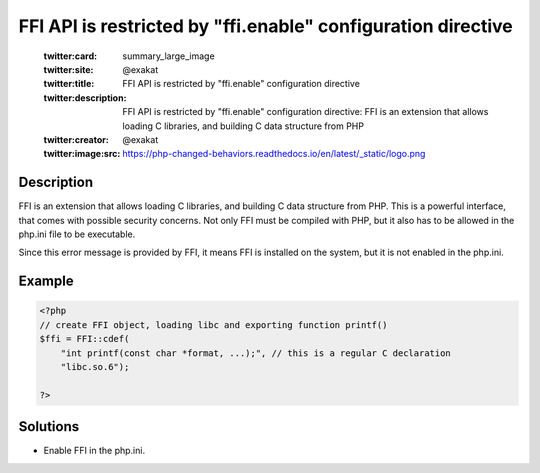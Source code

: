 .. _ffi-api-is-restricted-by-"ffi.enable"-configuration-directive:

FFI API is restricted by "ffi.enable" configuration directive
-------------------------------------------------------------
 
	.. meta::
		:description:
			FFI API is restricted by "ffi.enable" configuration directive: FFI is an extension that allows loading C libraries, and building C data structure from PHP.

	    :og:image: https://php-changed-behaviors.readthedocs.io/en/latest/_static/logo.png
		:og:type: article
		:og:title: FFI API is restricted by &quot;ffi.enable&quot; configuration directive
		:og:description: FFI is an extension that allows loading C libraries, and building C data structure from PHP
		:og:url: https://php-errors.readthedocs.io/en/latest/messages/ffi-api-is-restricted-by-%5C%22ffi.enable%5C%22-configuration-directive.html
	    :og:locale: en

	:twitter:card: summary_large_image
	:twitter:site: @exakat
	:twitter:title: FFI API is restricted by "ffi.enable" configuration directive
	:twitter:description: FFI API is restricted by "ffi.enable" configuration directive: FFI is an extension that allows loading C libraries, and building C data structure from PHP
	:twitter:creator: @exakat
	:twitter:image:src: https://php-changed-behaviors.readthedocs.io/en/latest/_static/logo.png
Description
___________
 
FFI is an extension that allows loading C libraries, and building C data structure from PHP. This is a powerful interface, that comes with possible security concerns. Not only FFI must be compiled with PHP, but it also has to be allowed in the php.ini file to be executable.

Since this error message is provided by FFI, it means FFI is installed on the system, but it is not enabled in the php.ini.

Example
_______

.. code-block:: php

   <?php
   // create FFI object, loading libc and exporting function printf()
   $ffi = FFI::cdef(
       "int printf(const char *format, ...);", // this is a regular C declaration
       "libc.so.6");
   
   ?>

Solutions
_________

+ Enable FFI in the php.ini.

